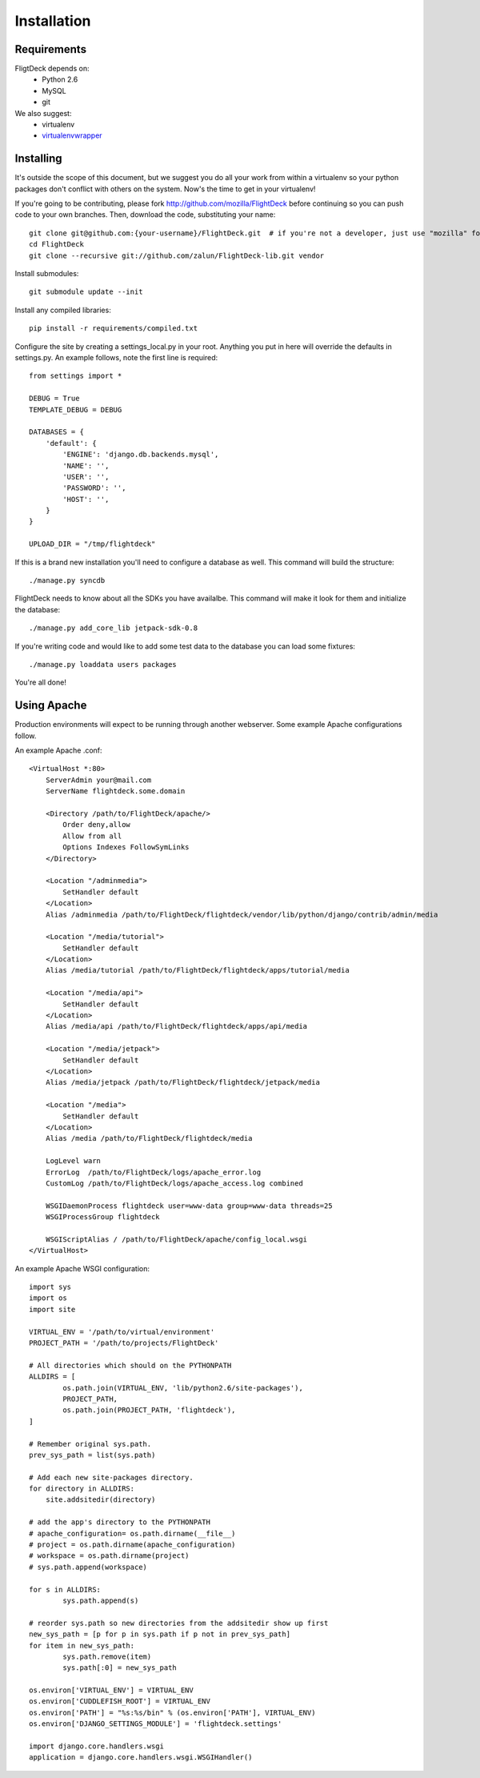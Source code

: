 .. _install:

Installation
============


Requirements
------------
FligtDeck depends on:
 * Python 2.6
 * MySQL
 * git

We also suggest:
 * virtualenv
 * `virtualenvwrapper <http://www.doughellmann.com/docs/virtualenvwrapper/>`_


Installing
----------

It's outside the scope of this document, but we suggest you do all your work
from within a virtualenv so your python packages don't conflict with others on
the system.  Now's the time to get in your virtualenv!

If you're going to be contributing, please fork http://github.com/mozilla/FlightDeck
before continuing so you can push code to your own branches.  Then, download the
code, substituting your name::

    git clone git@github.com:{your-username}/FlightDeck.git  # if you're not a developer, just use "mozilla" for your-username
    cd FlightDeck
    git clone --recursive git://github.com/zalun/FlightDeck-lib.git vendor

Install submodules::

    git submodule update --init

Install any compiled libraries::

    pip install -r requirements/compiled.txt

Configure the site by creating a settings_local.py in your root.  Anything you
put in here will override the defaults in settings.py.  An example follows, note
the first line is required::

    from settings import *

    DEBUG = True
    TEMPLATE_DEBUG = DEBUG

    DATABASES = {
        'default': {
            'ENGINE': 'django.db.backends.mysql',
            'NAME': '',
            'USER': '',
            'PASSWORD': '',
            'HOST': '',
        }
    }

    UPLOAD_DIR = "/tmp/flightdeck"

If this is a brand new installation you'll need to configure a database as
well.  This command will build the structure::

    ./manage.py syncdb

FlightDeck needs to know about all the SDKs you have availalbe.  This command
will make it look for them and initialize the database::

    ./manage.py add_core_lib jetpack-sdk-0.8

If you're writing code and would like to add some test data to the database
you can load some fixtures::

    ./manage.py loaddata users packages

You're all done!

Using Apache
------------

Production environments will expect to be running through another webserver.
Some example Apache configurations follow.

An example Apache .conf::

    <VirtualHost *:80>
        ServerAdmin your@mail.com
        ServerName flightdeck.some.domain

        <Directory /path/to/FlightDeck/apache/>
            Order deny,allow
            Allow from all
            Options Indexes FollowSymLinks
        </Directory>

        <Location "/adminmedia">
            SetHandler default
        </Location>
        Alias /adminmedia /path/to/FlightDeck/flightdeck/vendor/lib/python/django/contrib/admin/media

        <Location "/media/tutorial">
            SetHandler default
        </Location>
        Alias /media/tutorial /path/to/FlightDeck/flightdeck/apps/tutorial/media

        <Location "/media/api">
            SetHandler default
        </Location>
        Alias /media/api /path/to/FlightDeck/flightdeck/apps/api/media

        <Location "/media/jetpack">
            SetHandler default
        </Location>
        Alias /media/jetpack /path/to/FlightDeck/flightdeck/jetpack/media

        <Location "/media">
            SetHandler default
        </Location>
        Alias /media /path/to/FlightDeck/flightdeck/media

        LogLevel warn
        ErrorLog  /path/to/FlightDeck/logs/apache_error.log
        CustomLog /path/to/FlightDeck/logs/apache_access.log combined

        WSGIDaemonProcess flightdeck user=www-data group=www-data threads=25
        WSGIProcessGroup flightdeck

        WSGIScriptAlias / /path/to/FlightDeck/apache/config_local.wsgi
    </VirtualHost>

An example Apache WSGI configuration::

    import sys
    import os
    import site

    VIRTUAL_ENV = '/path/to/virtual/environment'
    PROJECT_PATH = '/path/to/projects/FlightDeck'

    # All directories which should on the PYTHONPATH
    ALLDIRS = [
	    os.path.join(VIRTUAL_ENV, 'lib/python2.6/site-packages'),
	    PROJECT_PATH,
	    os.path.join(PROJECT_PATH, 'flightdeck'),
    ]

    # Remember original sys.path.
    prev_sys_path = list(sys.path)

    # Add each new site-packages directory.
    for directory in ALLDIRS:
        site.addsitedir(directory)

    # add the app's directory to the PYTHONPATH
    # apache_configuration= os.path.dirname(__file__)
    # project = os.path.dirname(apache_configuration)
    # workspace = os.path.dirname(project)
    # sys.path.append(workspace)

    for s in ALLDIRS:
	    sys.path.append(s)

    # reorder sys.path so new directories from the addsitedir show up first
    new_sys_path = [p for p in sys.path if p not in prev_sys_path]
    for item in new_sys_path:
	    sys.path.remove(item)
	    sys.path[:0] = new_sys_path

    os.environ['VIRTUAL_ENV'] = VIRTUAL_ENV
    os.environ['CUDDLEFISH_ROOT'] = VIRTUAL_ENV
    os.environ['PATH'] = "%s:%s/bin" % (os.environ['PATH'], VIRTUAL_ENV)
    os.environ['DJANGO_SETTINGS_MODULE'] = 'flightdeck.settings'

    import django.core.handlers.wsgi
    application = django.core.handlers.wsgi.WSGIHandler()
